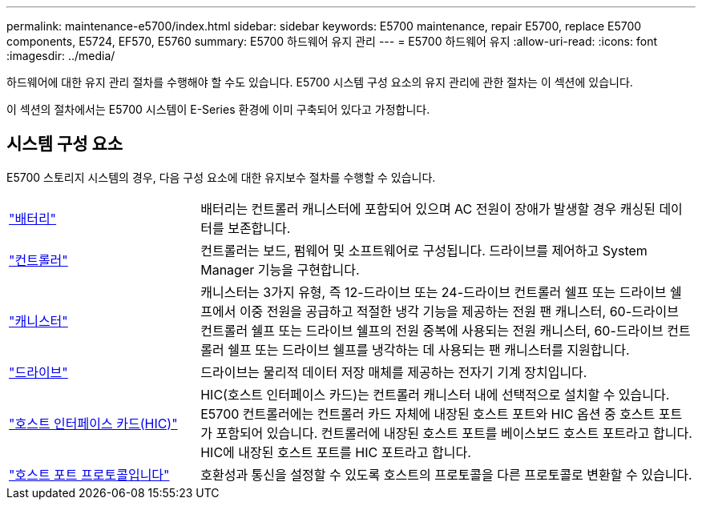 ---
permalink: maintenance-e5700/index.html 
sidebar: sidebar 
keywords: E5700 maintenance, repair E5700, replace E5700 components, E5724, EF570, E5760 
summary: E5700 하드웨어 유지 관리 
---
= E5700 하드웨어 유지
:allow-uri-read: 
:icons: font
:imagesdir: ../media/


[role="lead"]
하드웨어에 대한 유지 관리 절차를 수행해야 할 수도 있습니다. E5700 시스템 구성 요소의 유지 관리에 관한 절차는 이 섹션에 있습니다.

이 섹션의 절차에서는 E5700 시스템이 E-Series 환경에 이미 구축되어 있다고 가정합니다.



== 시스템 구성 요소

E5700 스토리지 시스템의 경우, 다음 구성 요소에 대한 유지보수 절차를 수행할 수 있습니다.

[cols="25,65"]
|===


 a| 
https://docs.netapp.com/us-en/e-series/maintenance-e5700/batteries-intro-concept.html["배터리"]
 a| 
배터리는 컨트롤러 캐니스터에 포함되어 있으며 AC 전원이 장애가 발생할 경우 캐싱된 데이터를 보존합니다.



 a| 
https://docs.netapp.com/us-en/e-series/maintenance-e5700/controllers-overview-concept.html["컨트롤러"]
 a| 
컨트롤러는 보드, 펌웨어 및 소프트웨어로 구성됩니다. 드라이브를 제어하고 System Manager 기능을 구현합니다.



 a| 
https://docs.netapp.com/us-en/e-series/maintenance-e5700/canisters-overview-supertask-concept.html["캐니스터"]
 a| 
캐니스터는 3가지 유형, 즉 12-드라이브 또는 24-드라이브 컨트롤러 쉘프 또는 드라이브 쉘프에서 이중 전원을 공급하고 적절한 냉각 기능을 제공하는 전원 팬 캐니스터, 60-드라이브 컨트롤러 쉘프 또는 드라이브 쉘프의 전원 중복에 사용되는 전원 캐니스터, 60-드라이브 컨트롤러 쉘프 또는 드라이브 쉘프를 냉각하는 데 사용되는 팬 캐니스터를 지원합니다.



 a| 
https://docs.netapp.com/us-en/e-series/maintenance-e5700/drives-overview-supertask-concept.html["드라이브"]
 a| 
드라이브는 물리적 데이터 저장 매체를 제공하는 전자기 기계 장치입니다.



 a| 
https://docs.netapp.com/us-en/e-series/maintenance-e5700/hics-overview-supertask-concept.html["호스트 인터페이스 카드(HIC)"]
 a| 
HIC(호스트 인터페이스 카드)는 컨트롤러 캐니스터 내에 선택적으로 설치할 수 있습니다. E5700 컨트롤러에는 컨트롤러 카드 자체에 내장된 호스트 포트와 HIC 옵션 중 호스트 포트가 포함되어 있습니다. 컨트롤러에 내장된 호스트 포트를 베이스보드 호스트 포트라고 합니다. HIC에 내장된 호스트 포트를 HIC 포트라고 합니다.



 a| 
https://docs.netapp.com/us-en/e-series/maintenance-e5700/hpp-overview-supertask-concept.html["호스트 포트 프로토콜입니다"]
 a| 
호환성과 통신을 설정할 수 있도록 호스트의 프로토콜을 다른 프로토콜로 변환할 수 있습니다.

|===